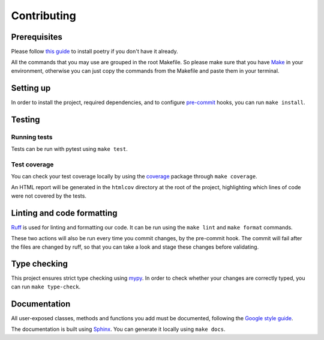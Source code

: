 Contributing
============

Prerequisites
-------------

Please follow `this guide <https://python-poetry.org/docs/>`_
to install poetry if you don't have it already.

All the commands that you may  use are grouped in the root Makefile.
So please make sure that you have `Make <https://www.gnu.org/software/make/>`_
in your environment, otherwise you can just copy the commands from the Makefile
and paste them in your terminal.

Setting up
----------

In order to install the project, required dependencies, and to configure
`pre-commit <https://pre-commit.com/>`_ hooks, you can run ``make install``.

Testing
-------

Running tests
^^^^^^^^^^^^^

Tests can be run with pytest using ``make test``.

Test coverage
^^^^^^^^^^^^^

You can check your test coverage locally by using the
`coverage <https://coverage.readthedocs.io/>`_ package
through ``make coverage``.

An HTML report will be generated in the ``htmlcov`` directory
at the root of the project, highlighting which lines
of code were not covered by the tests.

Linting and code formatting
---------------------------

`Ruff <https://docs.astral.sh/ruff/>`_ is used for linting and formatting our code.
It can be run using the ``make lint`` and ``make format`` commands.

These two actions will also be run every time you commit changes,
by the pre-commit hook. The commit will fail after the files are changed by ruff,
so that you can take a look and stage these changes before validating.

Type checking
-------------

This project ensures strict type checking using `mypy <https://github.com/python/mypy>`_.
In order to check whether your changes are correctly typed,
you can run ``make type-check``.

Documentation
-------------

All user-exposed classes, methods and functions you add must be documented, following the
`Google style guide <https://google.github.io/styleguide/pyguide.html>`_.

The documentation is built using `Sphinx <https://sphinx-doc.org>`_.
You can generate it locally using ``make docs``.
